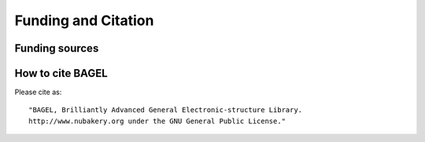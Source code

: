 .. _funding:

********************
Funding and Citation
********************

===============
Funding sources
===============

.. image:: _static/funding.*
   :width: 60 % 
   :align: center 

=================
How to cite BAGEL
=================

.. only:: latex 

   BAGEL is a parallel electronic-structure program licensed under the GNU General Public License.

Please cite as: ::

    "BAGEL, Brilliantly Advanced General Electronic-structure Library.
    http://www.nubakery.org under the GNU General Public License."

